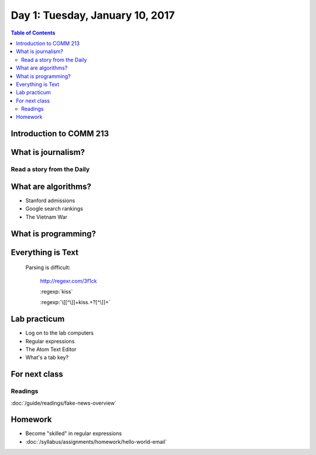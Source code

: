 *********************************
Day 1: Tuesday, January 10, 2017
*********************************


.. contents:: Table of Contents
   :depth: 6


Introduction to COMM 213
========================


What is journalism?
===================

Read a story from the Daily
---------------------------


What are algorithms?
====================

- Stanford admissions
- Google search rankings
- The Vietnam War


What is programming?
====================

Everything is Text
==================


        Parsing is difficult:

            http://regexr.com/3f1ck

            :regexp:`kiss`


            :regexp:`\[[^\]]+kiss.+?[^\]]+`



Lab practicum
=============

- Log on to the lab computers
- Regular expressions
- The Atom Text Editor
- What's a tab key?


For next class
==============


Readings
--------


:doc:`/guide/readings/fake-news-overview`


Homework
========


- Become "skilled" in regular expressions
- :doc:`/syllabus/assignments/homework/hello-world-email`







.. Logistics
.. ---------

.. Atom Text Editor
.. ----------------

.. - Install the Atom Text Editor
.. - Practice regexes
.. - Do a find-across the entire project
.. - Practice keyboarding

.. Google Chrome
.. -------------

.. - Install Google Chrome if you haven't already
.. - In Google Chrome, create a new user profile that is different from your default. `Share Chrome with others or add a profile <https://support.google.com/chrome/answer/2364824?co=GENIE.Platform%3DDesktop&hl=en>`
.. - In this new user profile, sign into your university webmail, i.e. `https://webmail.stanford.edu`
.. - In this new user profile, install the `Secure Shell plugin<https://chrome.google.com/webstore/detail/secure-shell/pnhechapfaindjhompbnflcldabbghjo?hl=en>`
.. - Practice keyboarding
